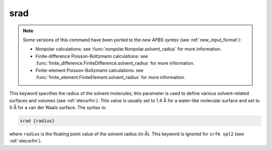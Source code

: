 .. _srad:

srad
====

.. note::  

   .. currentmodule:: apbs.input_file.calculate

   Some versions of this command have been ported to the *new APBS syntax* (see :ref:`new_input_format`):

   * Nonpolar calculations:  see :func:`nonpolar.Nonpolar.solvent_radius` for more information.
   * Finite-difference Poisson-Boltzmann calculations:  see :func:`finite_difference.FiniteDifference.solvent_radius` for more information.
   * Finite-element Poisson-Boltzmann calculations:  see :func:`finite_element.FiniteElement.solvent_radius` for more information.

This keyword specifies the radius of the solvent molecules; this parameter is used to define various solvent-related surfaces and volumes (see :ref:`elecsrfm`).
This value is usually set to 1.4 Å for a water-like molecular surface and set to 0 Å for a van der Waals surface.
The syntax is:

.. code-block:: bash

   srad {radius}

where ``radius`` is the floating point value of the solvent radius (in Å).
This keyword is ignored for ``srfm spl2`` (see :ref:`elecsrfm`).

